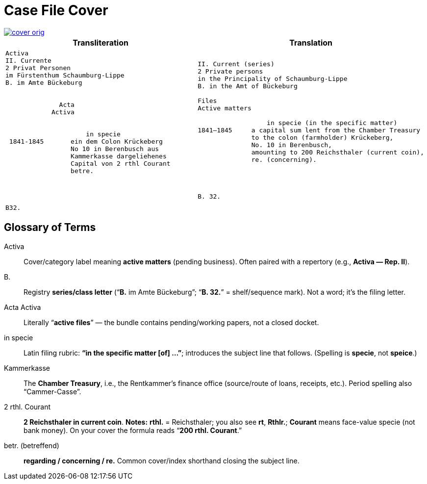= Case File Cover
//:page-role: wide

image::cover-orig.png[link=self]

[cols="1a,1a"]
|===
|Transliteration|Translation

|
[literal,subs="verbatim,quotes"]
....
Activa
[line-through]#II. Currente#
[line-through]#2 Privat Personen#
[line-through]#im Fürstenthum Schaumburg-Lippe#
B. im Amte Bückeburg


              Acta
            Activa

     
                     in specie
 1841-1845       ein dem Colon Krückeberg
                 No 10 in Berenbusch aus
                 Kammerkasse dargeliehenes
                 Capital von 2 rthl Courant
                 betre.




B32.
....

|
[literal,subs="verbatim,quotes"]
....
[line-through]#II. Current (series)#
[line-through]#2 Private persons#
[line-through]#in the Principality of Schaumburg-Lippe#
B. in the Amt of Bückeburg

Files
Active matters

                  in specie (in the specific matter)
1841–1845     a capital sum lent from the Chamber Treasury
              to the colon (farmholder) Krückeberg,
              No. 10 in Berenbusch,
              amounting to 200 Reichsthaler (current coin),
              re. (concerning).




B. 32.
....
|===

== Glossary of Terms

Activa:: Cover/category label meaning **active matters** (pending business). Often paired with a repertory (e.g.,
*Activa — Rep. II*).
B.:: Registry **series/class letter** (“**B.** im Amte Bückeburg”; “**B. 32.**” = shelf/sequence mark). Not a word;
it’s the filing letter.
Acta Activa:: Literally “**active files**” — the bundle contains pending/working papers, not a closed docket.
in specie:: Latin filing rubric: **“in the specific matter [of] …”**; introduces the subject line that follows.
(Spelling is *specie*, not *speice*.)
Kammerkasse:: The **Chamber Treasury**, i.e., the Rentkammer’s finance office (source/route of loans, receipts,
etc.). Period spelling also “Cammer-Casse”.
2 rthl. Courant:: **2 Reichsthaler in current coin**.  
*Notes:* **rthl.** = Reichsthaler; you also see **rt**, **Rthlr.**; **Courant** means face-value specie (not bank money). On your cover the formula reads “**200 rthl. Courant**.”
betr. (betreffend):: **regarding / concerning / re.** Common cover/index shorthand closing the subject line.

